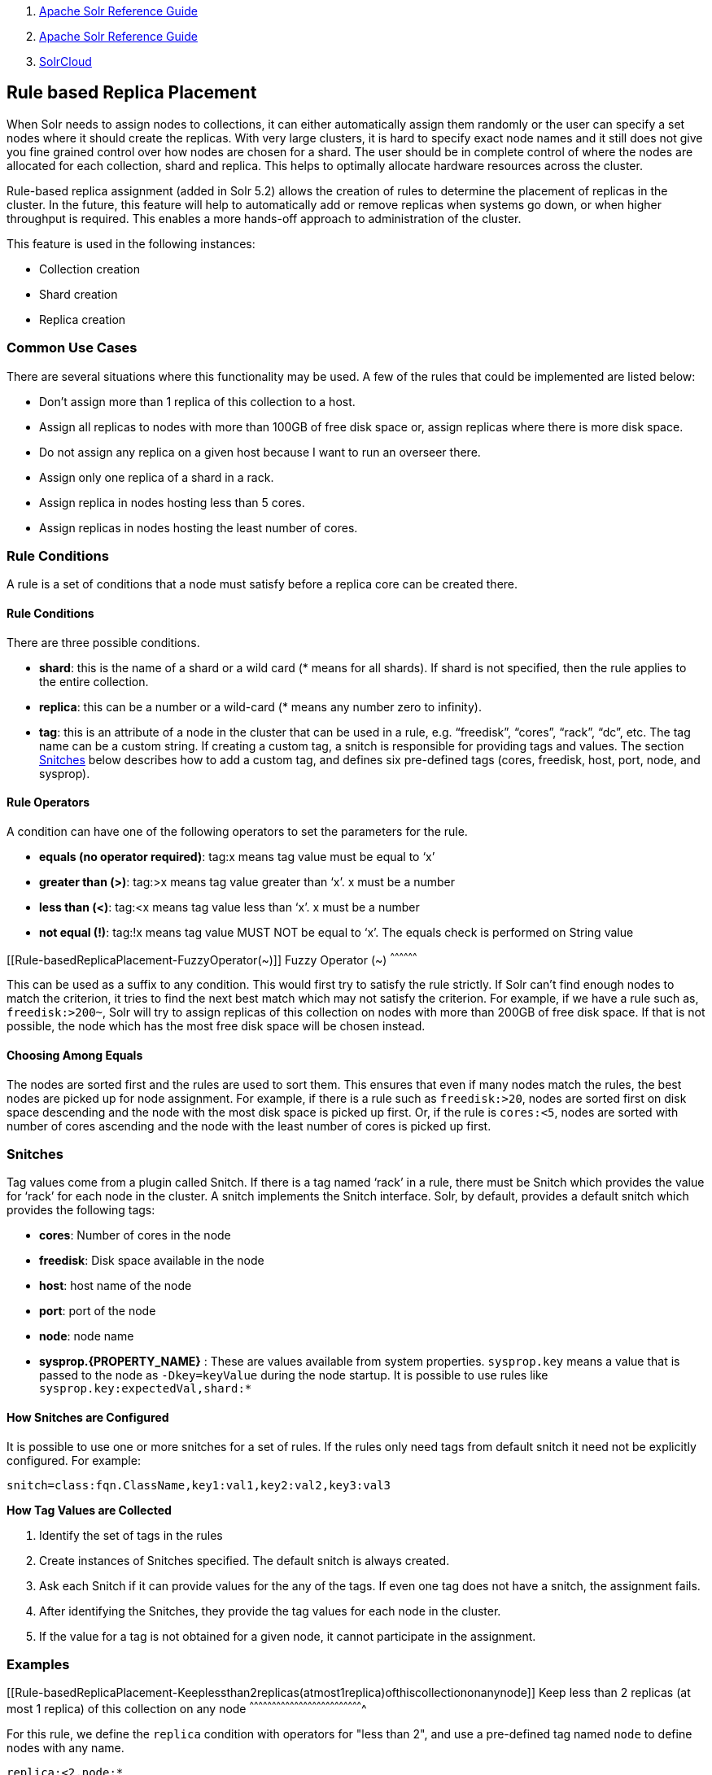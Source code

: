 1.  link:index.html[Apache Solr Reference Guide]
2.  link:Apache-Solr-Reference-Guide.html[Apache Solr Reference Guide]
3.  link:SolrCloud.html[SolrCloud]

Rule based Replica Placement
----------------------------

When Solr needs to assign nodes to collections, it can either automatically assign them randomly or the user can specify a set nodes where it should create the replicas. With very large clusters, it is hard to specify exact node names and it still does not give you fine grained control over how nodes are chosen for a shard. The user should be in complete control of where the nodes are allocated for each collection, shard and replica. This helps to optimally allocate hardware resources across the cluster.

Rule-based replica assignment (added in Solr 5.2) allows the creation of rules to determine the placement of replicas in the cluster. In the future, this feature will help to automatically add or remove replicas when systems go down, or when higher throughput is required. This enables a more hands-off approach to administration of the cluster.

This feature is used in the following instances:

* Collection creation
* Shard creation
* Replica creation

[[Rule-basedReplicaPlacement-CommonUseCases]]
Common Use Cases
~~~~~~~~~~~~~~~~

There are several situations where this functionality may be used. A few of the rules that could be implemented are listed below:

* Don’t assign more than 1 replica of this collection to a host.
* Assign all replicas to nodes with more than 100GB of free disk space or, assign replicas where there is more disk space.
* Do not assign any replica on a given host because I want to run an overseer there.
* Assign only one replica of a shard in a rack.
* Assign replica in nodes hosting less than 5 cores.
* Assign replicas in nodes hosting the least number of cores.

[[Rule-basedReplicaPlacement-RuleConditions]]
Rule Conditions
~~~~~~~~~~~~~~~

A rule is a set of conditions that a node must satisfy before a replica core can be created there.

[[Rule-basedReplicaPlacement-RuleConditions.1]]
Rule Conditions
^^^^^^^^^^^^^^^

There are three possible conditions.

* **shard**: this is the name of a shard or a wild card (* means for all shards). If shard is not specified, then the rule applies to the entire collection.
* **replica**: this can be a number or a wild-card (* means any number zero to infinity).
* **tag**: this is an attribute of a node in the cluster that can be used in a rule, e.g. “freedisk”, “cores”, “rack”, “dc”, etc. The tag name can be a custom string. If creating a custom tag, a snitch is responsible for providing tags and values. The section link:#Rule-basedReplicaPlacement-Snitches[Snitches] below describes how to add a custom tag, and defines six pre-defined tags (cores, freedisk, host, port, node, and sysprop).

[[Rule-basedReplicaPlacement-RuleOperators]]
Rule Operators
^^^^^^^^^^^^^^

A condition can have one of the following operators to set the parameters for the rule.

* **equals (no operator required)**: tag:x means tag value must be equal to ‘x’
* **greater than (>)**: tag:>x means tag value greater than ‘x’. x must be a number
* **less than (<)**: tag:<x means tag value less than ‘x’. x must be a number
* **not equal (!)**: tag:!x means tag value MUST NOT be equal to ‘x’. The equals check is performed on String value

[[Rule-basedReplicaPlacement-FuzzyOperator(~)]]
Fuzzy Operator (~)
^^^^^^^^^^^^^^^^^^

This can be used as a suffix to any condition. This would first try to satisfy the rule strictly. If Solr can’t find enough nodes to match the criterion, it tries to find the next best match which may not satisfy the criterion. For example, if we have a rule such as, `freedisk:>200~`, Solr will try to assign replicas of this collection on nodes with more than 200GB of free disk space. If that is not possible, the node which has the most free disk space will be chosen instead.

[[Rule-basedReplicaPlacement-ChoosingAmongEquals]]
Choosing Among Equals
^^^^^^^^^^^^^^^^^^^^^

The nodes are sorted first and the rules are used to sort them. This ensures that even if many nodes match the rules, the best nodes are picked up for node assignment. For example, if there is a rule such as `freedisk:>20`, nodes are sorted first on disk space descending and the node with the most disk space is picked up first. Or, if the rule is `cores:<5`, nodes are sorted with number of cores ascending and the node with the least number of cores is picked up first.

[[Rule-basedReplicaPlacement-Snitches]]
Snitches
~~~~~~~~

Tag values come from a plugin called Snitch. If there is a tag named ‘rack’ in a rule, there must be Snitch which provides the value for ‘rack’ for each node in the cluster. A snitch implements the Snitch interface. Solr, by default, provides a default snitch which provides the following tags:

* **cores**: Number of cores in the node
* **freedisk**: Disk space available in the node
* **host**: host name of the node
* **port**: port of the node
* **node**: node name
* *sysprop.\{PROPERTY_NAME}* : These are values available from system properties. `sysprop.key` means a value that is passed to the node as `-Dkey=keyValue` during the node startup. It is possible to use rules like `sysprop.key:expectedVal,shard:*`

[[Rule-basedReplicaPlacement-HowSnitchesareConfigured]]
How Snitches are Configured
^^^^^^^^^^^^^^^^^^^^^^^^^^^

It is possible to use one or more snitches for a set of rules. If the rules only need tags from default snitch it need not be explicitly configured. For example:

--------------------------------------------------------
snitch=class:fqn.ClassName,key1:val1,key2:val2,key3:val3
--------------------------------------------------------

*How Tag Values are Collected*

1.  Identify the set of tags in the rules
2.  Create instances of Snitches specified. The default snitch is always created.
3.  Ask each Snitch if it can provide values for the any of the tags. If even one tag does not have a snitch, the assignment fails.
4.  After identifying the Snitches, they provide the tag values for each node in the cluster.
5.  If the value for a tag is not obtained for a given node, it cannot participate in the assignment.

[[Rule-basedReplicaPlacement-Examples]]
Examples
~~~~~~~~

[[Rule-basedReplicaPlacement-Keeplessthan2replicas(atmost1replica)ofthiscollectiononanynode]]
Keep less than 2 replicas (at most 1 replica) of this collection on any node
^^^^^^^^^^^^^^^^^^^^^^^^^^^^^^^^^^^^^^^^^^^^^^^^^^^^^^^^^^^^^^^^^^^^^^^^^^^^

For this rule, we define the `replica` condition with operators for "less than 2", and use a pre-defined tag named `node` to define nodes with any name.

-----------------
replica:<2,node:*
-----------------

[[Rule-basedReplicaPlacement-Foragivenshard,keeplessthan2replicasonanynode]]
For a given shard, keep less than 2 replicas on any node
^^^^^^^^^^^^^^^^^^^^^^^^^^^^^^^^^^^^^^^^^^^^^^^^^^^^^^^^

For this rule, we use the `shard` condition to define any shard name, the `replica` condition with operators for "less than 2", and finally a pre-defined tag named `node` to define nodes with any name.

-------------------------
shard:*,replica:<2,node:*
-------------------------

[[Rule-basedReplicaPlacement-Assignallreplicasinshard1torack730]]
Assign all replicas in shard1 to rack 730
^^^^^^^^^^^^^^^^^^^^^^^^^^^^^^^^^^^^^^^^^

This rule limits the `shard` condition to 'shard1', but any number of replicas. We're also referencing a custom tag named `rack`. Before defining this rule, we will need to configure a custom Snitch which provides values for the tag `rack.`

-------------------------------
shard:shard1,replica:*,rack:730
-------------------------------

In this case, the default value of `replica` is * (or, all replicas). So, it can be omitted and the rule can be reduced to:

---------------------
shard:shard1,rack:730
---------------------

[[Rule-basedReplicaPlacement-Createreplicasinnodeswithlessthan5coresonly]]
Create replicas in nodes with less than 5 cores only
^^^^^^^^^^^^^^^^^^^^^^^^^^^^^^^^^^^^^^^^^^^^^^^^^^^^

This rule uses the `replica` condition to define any number of replicas, but adds a pre-defined tag named `core` and uses operators for "less than 5".

------------------
replica:*,cores:<5
------------------

Again, we can simplify this to use the default value for `replica`, like so:

--------
cores:<5
--------

[[Rule-basedReplicaPlacement-Donotcreateanyreplicasinhost192.45.67.3]]
Do not create any replicas in host 192.45.67.3
^^^^^^^^^^^^^^^^^^^^^^^^^^^^^^^^^^^^^^^^^^^^^^

This rule uses only the pre-defined tag `host` to define an IP address where replicas should not be placed.

-----------------
host:!192.45.67.3
-----------------

[[Rule-basedReplicaPlacement-DefiningRules]]
Defining Rules
~~~~~~~~~~~~~~

Rules are specified per collection during collection creation as request parameters. It is possible to specify multiple ‘rule’ and ‘snitch’ params as in this example:

-----------------------------------------------------------------------------------
snitch=class:EC2Snitch&rule=shard:*,replica:1,dc:dc1&rule=shard:*,replica:<2,dc:dc3
-----------------------------------------------------------------------------------

These rules are persisted in `clusterstate.json` in Zookeeper and are available throughout the lifetime of the collection. This enables the system to perform any future node allocation without direct user interaction.
